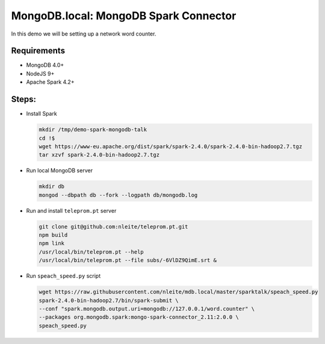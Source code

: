 MongoDB.local: MongoDB Spark Connector
======================================

In this demo we will be setting up a network word counter. 

Requirements
------------

* MongoDB 4.0+
* NodeJS 9+
* Apache Spark 4.2+


Steps:
------

- Install Spark 

  .. code-block:: sh
    
    mkdir /tmp/demo-spark-mongodb-talk
    cd !$
    wget https://www-eu.apache.org/dist/spark/spark-2.4.0/spark-2.4.0-bin-hadoop2.7.tgz
    tar xzvf spark-2.4.0-bin-hadoop2.7.tgz 

- Run local MongoDB server 

  .. code-block:: sh 
    
    mkdir db 
    mongod --dbpath db --fork --logpath db/mongodb.log

- Run and install ``teleprom.pt`` server

  .. code-block:: sh

    git clone git@github.com:nleite/teleprom.pt.git
    npm build 
    npm link 
    /usr/local/bin/teleprom.pt --help
    /usr/local/bin/teleprom.pt --file subs/-6VlDZ9QimE.srt &

- Run ``speach_speed.py`` script

  .. code-block:: sh

    wget https://raw.githubusercontent.com/nleite/mdb.local/master/sparktalk/speach_speed.py
    spark-2.4.0-bin-hadoop2.7/bin/spark-submit \
    --conf "spark.mongodb.output.uri=mongodb://127.0.0.1/word.counter" \
    --packages org.mongodb.spark:mongo-spark-connector_2.11:2.0.0 \
    speach_speed.py


